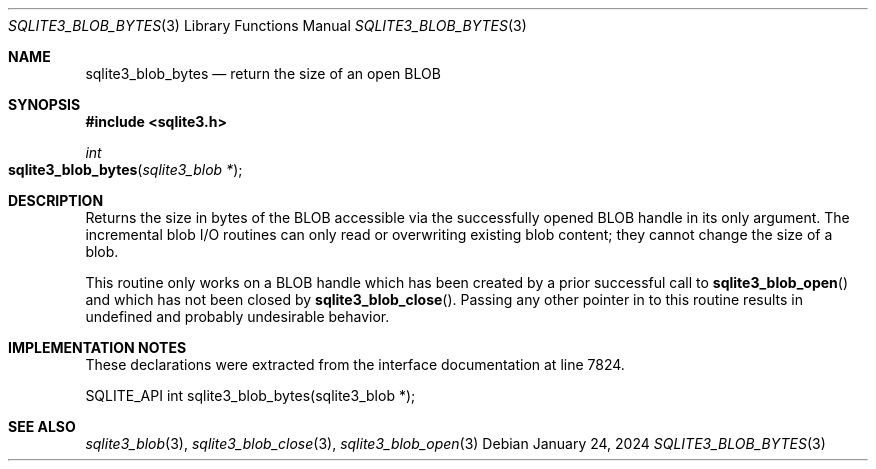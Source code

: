 .Dd January 24, 2024
.Dt SQLITE3_BLOB_BYTES 3
.Os
.Sh NAME
.Nm sqlite3_blob_bytes
.Nd return the size of an open BLOB
.Sh SYNOPSIS
.In sqlite3.h
.Ft int
.Fo sqlite3_blob_bytes
.Fa "sqlite3_blob *"
.Fc
.Sh DESCRIPTION
Returns the size in bytes of the BLOB accessible via the successfully
opened BLOB handle in its only argument.
The incremental blob I/O routines can only read or overwriting existing
blob content; they cannot change the size of a blob.
.Pp
This routine only works on a BLOB handle which has been
created by a prior successful call to
.Fn sqlite3_blob_open
and which has not been closed by
.Fn sqlite3_blob_close .
Passing any other pointer in to this routine results in undefined and
probably undesirable behavior.
.Sh IMPLEMENTATION NOTES
These declarations were extracted from the
interface documentation at line 7824.
.Bd -literal
SQLITE_API int sqlite3_blob_bytes(sqlite3_blob *);
.Ed
.Sh SEE ALSO
.Xr sqlite3_blob 3 ,
.Xr sqlite3_blob_close 3 ,
.Xr sqlite3_blob_open 3
